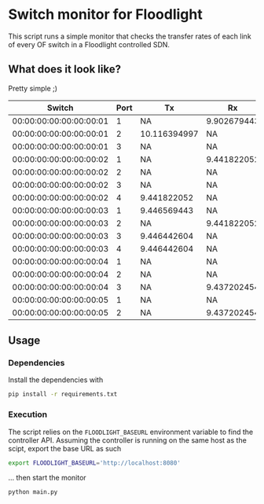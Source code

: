 * Switch monitor for Floodlight

This script runs a simple monitor that checks the transfer rates of each link of every OF switch in a Floodlight controlled SDN.
** What does it look like?

Pretty simple ;) 

| Switch                  |   Port | Tx           | Rx          |
|-------------------------+--------+--------------+-------------|
| 00:00:00:00:00:00:00:01 |      1 | NA           | 9.902679443 |
| 00:00:00:00:00:00:00:01 |      2 | 10.116394997 | NA          |
| 00:00:00:00:00:00:00:01 |      3 | NA           | NA          |
| 00:00:00:00:00:00:00:02 |      1 | NA           | 9.441822052 |
| 00:00:00:00:00:00:00:02 |      2 | NA           | NA          |
| 00:00:00:00:00:00:00:02 |      3 | NA           | NA          |
| 00:00:00:00:00:00:00:02 |      4 | 9.441822052  | NA          |
| 00:00:00:00:00:00:00:03 |      1 | 9.446569443  | NA          |
| 00:00:00:00:00:00:00:03 |      2 | NA           | 9.441822052 |
| 00:00:00:00:00:00:00:03 |      3 | 9.446442604  | NA          |
| 00:00:00:00:00:00:00:03 |      4 | 9.446442604  | NA          |
| 00:00:00:00:00:00:00:04 |      1 | NA           | NA          |
| 00:00:00:00:00:00:00:04 |      2 | NA           | NA          |
| 00:00:00:00:00:00:00:04 |      3 | NA           | 9.437202454 |
| 00:00:00:00:00:00:00:05 |      1 | NA           | NA          |
| 00:00:00:00:00:00:00:05 |      2 | NA           | 9.437202454 |

** Usage

*** Dependencies

 Install the dependencies with

 #+BEGIN_SRC sh
 pip install -r requirements.txt
 #+END_SRC

*** Execution

 The script relies on the =FLOODLIGHT_BASEURL= environment variable to find the controller API. Assuming the controller is running on the same host as the scipt, export the base URL as such

 #+BEGIN_SRC sh
 export FLOODLIGHT_BASEURL='http://localhost:8080'
 #+END_SRC

 ... then start the monitor

 #+BEGIN_SRC sh
 python main.py
 #+END_SRC
